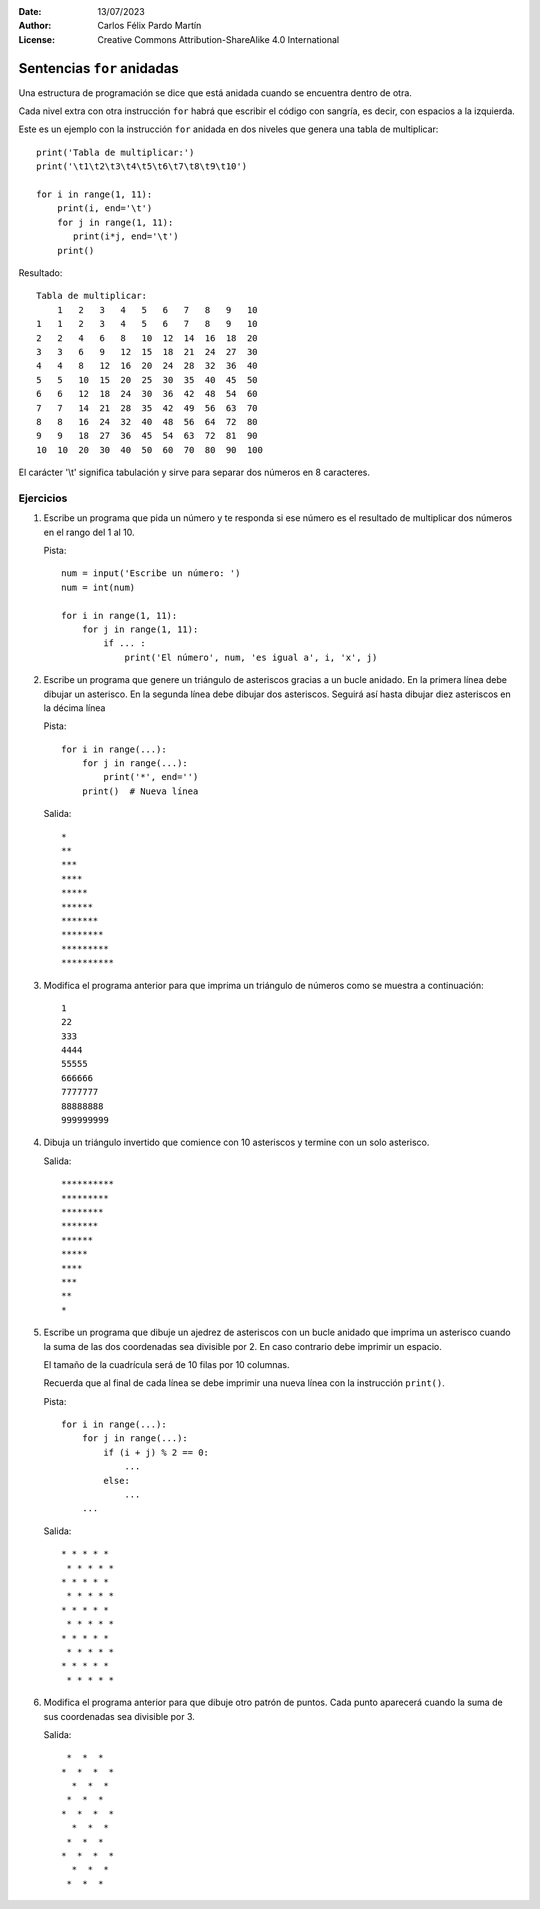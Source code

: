 ﻿:Date: 13/07/2023
:Author: Carlos Félix Pardo Martín
:License: Creative Commons Attribution-ShareAlike 4.0 International


.. _python-for-anidados:

Sentencias ``for`` anidadas
===========================

Una estructura de programación se dice que está anidada cuando se
encuentra dentro de otra.

Cada nivel extra con otra instrucción ``for`` habrá que escribir
el código con sangría, es decir, con espacios a la izquierda.

Este es un ejemplo con la instrucción ``for`` anidada en dos niveles
que genera una tabla de multiplicar::

   print('Tabla de multiplicar:')
   print('\t1\t2\t3\t4\t5\t6\t7\t8\t9\t10')

   for i in range(1, 11):
       print(i, end='\t')
       for j in range(1, 11):
          print(i*j, end='\t')
       print()

Resultado::

    Tabla de multiplicar:
        1   2   3   4   5   6   7   8   9   10
    1   1   2   3   4   5   6   7   8   9   10
    2   2   4   6   8   10  12  14  16  18  20
    3   3   6   9   12  15  18  21  24  27  30
    4   4   8   12  16  20  24  28  32  36  40
    5   5   10  15  20  25  30  35  40  45  50
    6   6   12  18  24  30  36  42  48  54  60
    7   7   14  21  28  35  42  49  56  63  70
    8   8   16  24  32  40  48  56  64  72  80
    9   9   18  27  36  45  54  63  72  81  90
    10  10  20  30  40  50  60  70  80  90  100

El carácter '\\t' significa tabulación y sirve para separar dos números
en 8 caracteres.


Ejercicios
----------

#. Escribe un programa que pida un número y te responda si ese número
   es el resultado de multiplicar dos números en el rango del 1 al 10.

   Pista::

      num = input('Escribe un número: ')
      num = int(num)

      for i in range(1, 11):
          for j in range(1, 11):
              if ... :
                  print('El número', num, 'es igual a', i, 'x', j)


#. Escribe un programa que genere un triángulo de asteriscos gracias a
   un bucle anidado.
   En la primera línea debe dibujar un asterisco.
   En la segunda línea debe dibujar dos asteriscos.
   Seguirá así hasta dibujar diez asteriscos en la décima línea

   Pista::

      for i in range(...):
          for j in range(...):
              print('*', end='')
          print()  # Nueva línea

   Salida::

      *
      **
      ***
      ****
      *****
      ******
      *******
      ********
      *********
      **********


#. Modifica el programa anterior para que imprima un triángulo de números
   como se muestra a continuación::

      1
      22
      333
      4444
      55555
      666666
      7777777
      88888888
      999999999


#. Dibuja un triángulo invertido que comience con 10 asteriscos y termine
   con un solo asterisco.

   Salida::

      **********
      *********
      ********
      *******
      ******
      *****
      ****
      ***
      **
      *


#. Escribe un programa que dibuje un ajedrez de asteriscos con un bucle
   anidado que imprima un asterisco cuando la suma de las dos coordenadas
   sea divisible por 2. En caso contrario debe imprimir un espacio.

   El tamaño de la cuadrícula será de 10 filas por 10 columnas.

   Recuerda que al final de cada línea se debe imprimir una nueva línea
   con la instrucción ``print()``.

   Pista::

      for i in range(...):
          for j in range(...):
              if (i + j) % 2 == 0:
                  ...
              else:
                  ...
          ...


   Salida::

      * * * * *
       * * * * *
      * * * * *
       * * * * *
      * * * * *
       * * * * *
      * * * * *
       * * * * *
      * * * * *
       * * * * *


#. Modifica el programa anterior para que dibuje otro patrón
   de puntos. Cada punto aparecerá cuando la suma de sus coordenadas
   sea divisible por 3.

   Salida::

       *  *  *
      *  *  *  *
        *  *  *
       *  *  *
      *  *  *  *
        *  *  *
       *  *  *
      *  *  *  *
        *  *  *
       *  *  *

